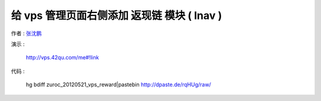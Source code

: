 给 vps 管理页面右侧添加 返现链 模块 ( lnav )
==================================================================

作者 : `张沈鹏 <http://zuroc.42qu.com>`_ 

演示 :

    http://vps.42qu.com/me#!link

    .. image:: _image/4/3.png
 

代码 : 

    hg bdiff zuroc_20120521_vps_reward|pastebin
    http://dpaste.de/rqHUg/raw/
